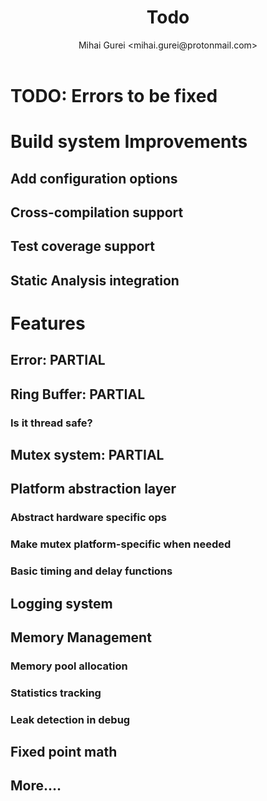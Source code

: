 #+title: Todo
#+author: Mihai Gurei <mihai.gurei@protonmail.com>

* TODO: Errors to be fixed

* Build system Improvements
** Add configuration options
** Cross-compilation support
** Test coverage support
** Static Analysis integration

* Features
** Error: PARTIAL
** Ring Buffer: PARTIAL
*** Is it thread safe?
** Mutex system: PARTIAL
** Platform abstraction layer
*** Abstract hardware specific ops
*** Make mutex platform-specific when needed
*** Basic timing and delay functions
** Logging system
** Memory Management
*** Memory pool allocation
*** Statistics tracking
*** Leak detection in debug
** Fixed point math
** More....
